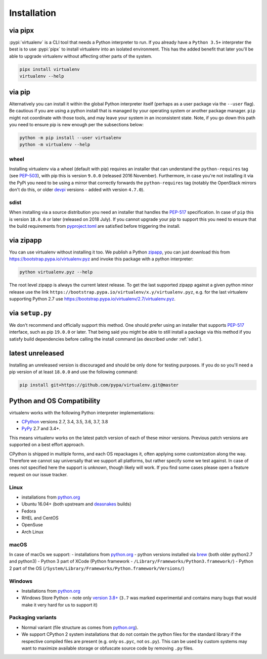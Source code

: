 Installation
============

via pipx
--------

:pypi:`virtualenv` is a CLI tool that needs a Python interpreter to run. If you already have a ``Python 3.5+``
interpreter the best is to use :pypi:`pipx` to install virtualenv into an isolated environment. This has the added
benefit that later you'll be able to upgrade virtualenv without affecting other parts of the system.

.. code-block:: console

    pipx install virtualenv
    virtualenv --help

via pip
-------

Alternatively you can install it within the global Python interpreter itself (perhaps as a user package via the
``--user`` flag). Be cautious if you are using a python install that is managed by your operating system or
another package manager. ``pip`` might not coordinate with those tools, and may leave your system in an
inconsistent state. Note, if you go down this path you need to ensure pip is new enough per the subsections below:

.. code-block:: console

    python -m pip install --user virtualenv
    python -m virtualenv --help

wheel
~~~~~
Installing virtualenv via a wheel (default with pip) requires an installer that can understand the ``python-requires``
tag (see `PEP-503 <https://www.python.org/dev/peps/pep-0503/>`_), with pip this is version ``9.0.0`` (released 2016
November). Furthermore, in case you're not installing it via the PyPi you need to be using a mirror that correctly
forwards the ``python-requires`` tag (notably the OpenStack mirrors don't do this, or older
`devpi <https://github.com/devpi/devpi>`_ versions - added with version ``4.7.0``).

.. _sdist:

sdist
~~~~~
When installing via a source distribution you need an installer that handles the
`PEP-517 <https://www.python.org/dev/peps/pep-0517/>`_ specification. In case of ``pip`` this is version ``18.0.0`` or
later (released on 2018 July). If you cannot upgrade your pip to support this you need to ensure that the build
requirements from `pyproject.toml <https://github.com/pypa/virtualenv/blob/master/pyproject.toml#L2>`_ are satisfied
before triggering the install.

via zipapp
----------

You can use virtualenv without installing it too. We publish a Python
`zipapp <https://docs.python.org/3/library/zipapp.html>`_, you can just download this from
`https://bootstrap.pypa.io/virtualenv.pyz <https://bootstrap.pypa.io/virtualenv.pyz>`_ and invoke this package
with a python interpreter:

.. code-block:: console

    python virtualenv.pyz --help

The root level zipapp is always the current latest release. To get the last supported zipapp against a given python
minor release use the link ``https://bootstrap.pypa.io/virtualenv/x.y/virtualenv.pyz``, e.g. for the last virtualenv
supporting Python 2.7 use
`https://bootstrap.pypa.io/virtualenv/2.7/virtualenv.pyz <https://bootstrap.pypa.io/2.7/virtualenv/virtualenv.pyz>`_.

via ``setup.py``
----------------
We don't recommend and officially support this method. One should prefer using an installer that supports
`PEP-517 <https://www.python.org/dev/peps/pep-0517/>`_ interface, such as pip ``19.0.0`` or later. That being said you
might be able to still install a package via this method if you satisfy build dependencies before calling the install
command (as described under :ref:`sdist`).

latest unreleased
-----------------
Installing an unreleased version is discouraged and should be only done for testing purposes. If you do so you'll need
a pip version of at least ``18.0.0`` and use the following command:


.. code-block:: console

    pip install git+https://github.com/pypa/virtualenv.git@master

.. _compatibility-requirements:

Python and OS Compatibility
---------------------------

virtualenv works with the following Python interpreter implementations:

- `CPython <https://www.python.org/>`_ versions 2.7, 3.4, 3.5, 3.6, 3.7, 3.8
- `PyPy <https://pypy.org/>`_ 2.7 and 3.4+.

This means virtualenv works on the latest patch version of each of these minor versions. Previous patch versions are
supported on a best effort approach.

CPython is shipped in multiple forms, and each OS repackages it, often applying some customization along the way.
Therefore we cannot say universally that we support all platforms, but rather specify some we test against. In case
of ones not specified here the support is unknown, though likely will work. If you find some cases please open a feature
request on our issue tracker.

Linux
~~~~~
- installations from `python.org <https://www.python.org/downloads/>`_
- Ubuntu 16.04+ (both upstream and `deasnakes <https://launchpad.net/~deadsnakes/+archive/ubuntu/ppa>`_ builds)
- Fedora
- RHEL and CentOS
- OpenSuse
- Arch Linux

macOS
~~~~~
In case of macOs we support:
- installations from `python.org <https://www.python.org/downloads/>`_
- python versions installed via `brew <https://docs.brew.sh/Homebrew-and-Python>`_ (both older python2.7 and python3)
- Python 3 part of XCode (Python framework - ``/Library/Frameworks/Python3.framework/``)
- Python 2 part of the OS (``/System/Library/Frameworks/Python.framework/Versions/``)

Windows
~~~~~~~
- Installations from `python.org <https://www.python.org/downloads/>`_
- Windows Store Python - note only `version 3.8+ <https://www.microsoft.com/en-us/p/python-38/9mssztt1n39l>`_ (``3.7``
  was marked experimental and contains many bugs that would make it very hard for us to support it)

Packaging variants
~~~~~~~~~~~~~~~~~~
- Normal variant (file structure as comes from `python.org <https://www.python.org/downloads/>`_).
- We support CPython 2 system installations that do not contain the python files for the standard library if the
  respective compiled files are present (e.g. only ``os.pyc``, not ``os.py``). This can be used by custom systems may
  want to maximize available storage or obfuscate source code by removing ``.py`` files.
